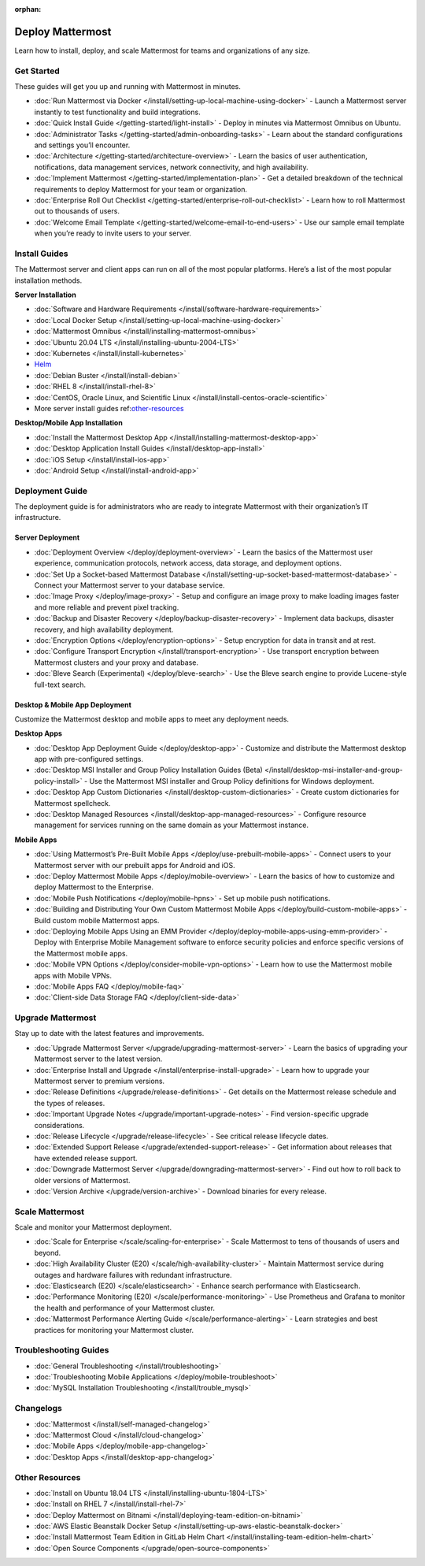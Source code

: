 :orphan:

Deploy Mattermost
=================

Learn how to install, deploy, and scale Mattermost for teams and organizations of any size.

Get Started
-----------

These guides will get you up and running with Mattermost in minutes.

* :doc:`Run Mattermost via Docker </install/setting-up-local-machine-using-docker>` - Launch a Mattermost server instantly to test functionality and build integrations.
* :doc:`Quick Install Guide </getting-started/light-install>` - Deploy in minutes via Mattermost Omnibus on Ubuntu.
* :doc:`Administrator Tasks </getting-started/admin-onboarding-tasks>` - Learn about the standard configurations and settings you’ll encounter.
* :doc:`Architecture </getting-started/architecture-overview>` - Learn the basics of user authentication, notifications, data management services, network connectivity, and high availability.
* :doc:`Implement Mattermost </getting-started/implementation-plan>` - Get a detailed breakdown of the technical requirements to deploy Mattermost for your team or organization.
* :doc:`Enterprise Roll Out Checklist </getting-started/enterprise-roll-out-checklist>` - Learn how to roll Mattermost out to thousands of users.
* :doc:`Welcome Email Template </getting-started/welcome-email-to-end-users>` - Use our sample email template when you’re ready to invite users to your server.

Install Guides
--------------

The Mattermost server and client apps can run on all of the most popular platforms. Here’s a list of the most popular installation methods.

**Server Installation**

* :doc:`Software and Hardware Requirements </install/software-hardware-requirements>`
* :doc:`Local Docker Setup </install/setting-up-local-machine-using-docker>`
* :doc:`Mattermost Omnibus </install/installing-mattermost-omnibus>`
* :doc:`Ubuntu 20.04 LTS </install/installing-ubuntu-2004-LTS>`
* :doc:`Kubernetes </install/install-kubernetes>`
* `Helm <https://docs.mattermost.com/install/install-kubernetes.html#installing-the-operators-via-helm>`__
* :doc:`Debian Buster </install/install-debian>`
* :doc:`RHEL 8 </install/install-rhel-8>`
* :doc:`CentOS, Oracle Linux, and Scientific Linux </install/install-centos-oracle-scientific>`
* More server install guides ref:`other-resources`_

**Desktop/Mobile App Installation**

* :doc:`Install the Mattermost Desktop App </install/installing-mattermost-desktop-app>`
* :doc:`Desktop Application Install Guides </install/desktop-app-install>`
* :doc:`iOS Setup </install/install-ios-app>`
* :doc:`Android Setup </install/install-android-app>`

Deployment Guide
----------------

The deployment guide is for administrators who are ready to integrate Mattermost with their organization’s IT infrastructure. 

Server Deployment
^^^^^^^^^^^^^^^^^

* :doc:`Deployment Overview </deploy/deployment-overview>` - Learn the basics of the Mattermost user experience, communication protocols, network access, data storage, and deployment options.
* :doc:`Set Up a Socket-based Mattermost Database </install/setting-up-socket-based-mattermost-database>` - Connect your Mattermost server to your database service.
* :doc:`Image Proxy </deploy/image-proxy>` - Setup and configure an image proxy to make loading images faster and more reliable and prevent pixel tracking.
* :doc:`Backup and Disaster Recovery </deploy/backup-disaster-recovery>` - Implement data backups, disaster recovery, and high availability deployment.
* :doc:`Encryption Options </deploy/encryption-options>` - Setup encryption for data in transit and at rest.
* :doc:`Configure Transport Encryption </install/transport-encryption>` - Use transport encryption between Mattermost clusters and your proxy and database.
* :doc:`Bleve Search (Experimental) </deploy/bleve-search>` - Use the Bleve search engine to provide Lucene-style full-text search.

Desktop & Mobile App Deployment
^^^^^^^^^^^^^^^^^^^^^^^^^^^^^^^

Customize the Mattermost desktop and mobile apps to meet any deployment needs.

**Desktop Apps**

* :doc:`Desktop App Deployment Guide </deploy/desktop-app>` - Customize and distribute the Mattermost desktop app with pre-configured settings.
* :doc:`Desktop MSI Installer and Group Policy Installation Guides (Beta) </install/desktop-msi-installer-and-group-policy-install>` - Use the Mattermost MSI installer and Group Policy definitions for Windows deployment.
* :doc:`Desktop App Custom Dictionaries </install/desktop-custom-dictionaries>` - Create custom dictionaries for Mattermost spellcheck.
* :doc:`Desktop Managed Resources </install/desktop-app-managed-resources>` - Configure resource management for services running on the same domain as your Mattermost instance.

**Mobile Apps**

* :doc:`Using Mattermost’s Pre-Built Mobile Apps </deploy/use-prebuilt-mobile-apps>` - Connect users to your Mattermost server with our prebuilt apps for Android and iOS.
* :doc:`Deploy Mattermost Mobile Apps </deploy/mobile-overview>` - Learn the basics of how to customize and deploy Mattermost to the Enterprise.
* :doc:`Mobile Push Notifications </deploy/mobile-hpns>` - Set up mobile push notifications. 
* :doc:`Building and Distributing Your Own Custom Mattermost Mobile Apps </deploy/build-custom-mobile-apps>` - Build custom mobile Mattermost apps.
* :doc:`Deploying Mobile Apps Using an EMM Provider </deploy/deploy-mobile-apps-using-emm-provider>` - Deploy with Enterprise Mobile Management software to enforce security policies and enforce specific versions of the Mattermost mobile apps.
* :doc:`Mobile VPN Options </deploy/consider-mobile-vpn-options>` - Learn how to use the Mattermost mobile apps with Mobile VPNs.
* :doc:`Mobile Apps FAQ </deploy/mobile-faq>`
* :doc:`Client-side Data Storage FAQ </deploy/client-side-data>`

Upgrade Mattermost
------------------

Stay up to date with the latest features and improvements.

* :doc:`Upgrade Mattermost Server </upgrade/upgrading-mattermost-server>` - Learn the basics of upgrading your Mattermost server to the latest version.
* :doc:`Enterprise Install and Upgrade </install/enterprise-install-upgrade>` - Learn how to upgrade your Mattermost server to premium versions.
* :doc:`Release Definitions </upgrade/release-definitions>` - Get details on the Mattermost release schedule and the types of releases.
* :doc:`Important Upgrade Notes </upgrade/important-upgrade-notes>` - Find version-specific upgrade considerations.
* :doc:`Release Lifecycle </upgrade/release-lifecycle>` - See critical release lifecycle dates.
* :doc:`Extended Support Release </upgrade/extended-support-release>` - Get information about releases that have extended release support.
* :doc:`Downgrade Mattermost Server </upgrade/downgrading-mattermost-server>` - Find out how to roll back to older versions of Mattermost.
* :doc:`Version Archive </upgrade/version-archive>` - Download binaries for every release.


Scale Mattermost
----------------

Scale and monitor your Mattermost deployment.

* :doc:`Scale for Enterprise </scale/scaling-for-enterprise>` - Scale Mattermost to tens of thousands of users and beyond.
* :doc:`High Availability Cluster (E20) </scale/high-availability-cluster>` - Maintain Mattermost service during outages and hardware failures with redundant infrastructure.
* :doc:`Elasticsearch (E20) </scale/elasticsearch>` - Enhance search performance with Elasticsearch.
* :doc:`Performance Monitoring (E20) </scale/performance-monitoring>` - Use Prometheus and Grafana to monitor the health and performance of your Mattermost cluster.
* :doc:`Mattermost Performance Alerting Guide </scale/performance-alerting>` - Learn strategies and best practices for monitoring your Mattermost cluster. 

Troubleshooting Guides
----------------------

* :doc:`General Troubleshooting </install/troubleshooting>`
* :doc:`Troubleshooting Mobile Applications </deploy/mobile-troubleshoot>`
* :doc:`MySQL Installation Troubleshooting </install/trouble_mysql>`

Changelogs
----------

* :doc:`Mattermost </install/self-managed-changelog>`
* :doc:`Mattermost Cloud </install/cloud-changelog>`
* :doc:`Mobile Apps </deploy/mobile-app-changelog>`
* :doc:`Desktop Apps </install/desktop-app-changelog>`

.. _other-resources:
Other Resources
---------------

* :doc:`Install on Ubuntu 18.04 LTS </install/installing-ubuntu-1804-LTS>`
* :doc:`Install on RHEL 7 </install/install-rhel-7>`
* :doc:`Deploy Mattermost on Bitnami </install/deploying-team-edition-on-bitnami>`
* :doc:`AWS Elastic Beanstalk Docker Setup </install/setting-up-aws-elastic-beanstalk-docker>`
* :doc:`Install Mattermost Team Edition in GitLab Helm Chart </install/installing-team-edition-helm-chart>`
* :doc:`Open Source Components </upgrade/open-source-components>`
